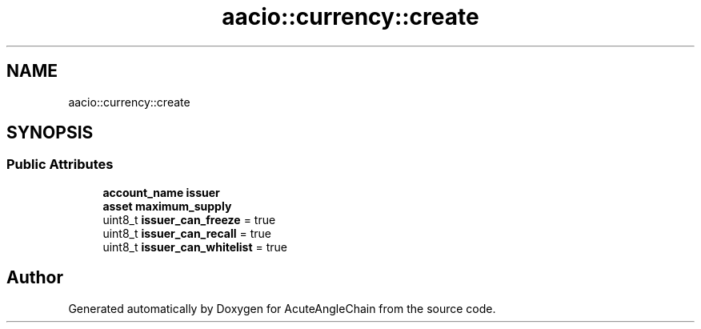 .TH "aacio::currency::create" 3 "Sun Jun 3 2018" "AcuteAngleChain" \" -*- nroff -*-
.ad l
.nh
.SH NAME
aacio::currency::create
.SH SYNOPSIS
.br
.PP
.SS "Public Attributes"

.in +1c
.ti -1c
.RI "\fBaccount_name\fP \fBissuer\fP"
.br
.ti -1c
.RI "\fBasset\fP \fBmaximum_supply\fP"
.br
.ti -1c
.RI "uint8_t \fBissuer_can_freeze\fP = true"
.br
.ti -1c
.RI "uint8_t \fBissuer_can_recall\fP = true"
.br
.ti -1c
.RI "uint8_t \fBissuer_can_whitelist\fP = true"
.br
.in -1c

.SH "Author"
.PP 
Generated automatically by Doxygen for AcuteAngleChain from the source code\&.
